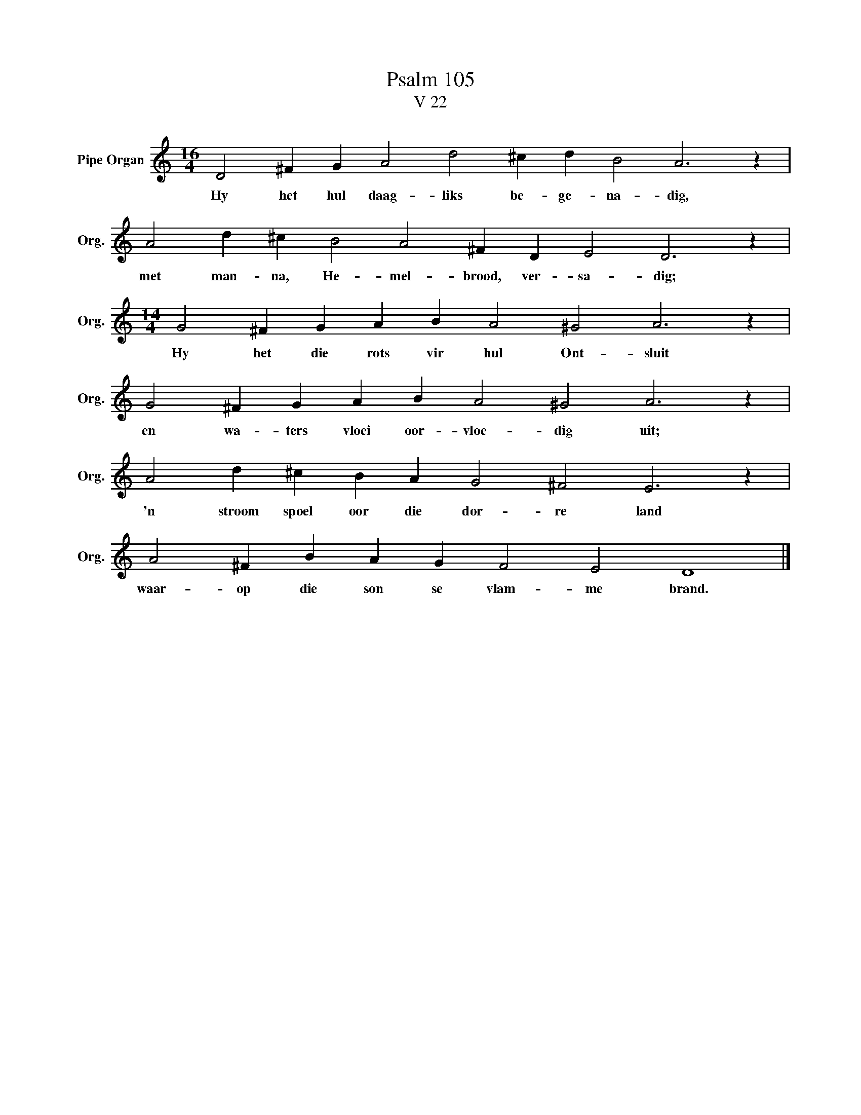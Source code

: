 X:1
T:Psalm 105
T:V 22
L:1/4
M:16/4
I:linebreak $
K:C
V:1 treble nm="Pipe Organ" snm="Org."
V:1
 D2 ^F G A2 d2 ^c d B2 A3 z |$ A2 d ^c B2 A2 ^F D E2 D3 z |$[M:14/4] G2 ^F G A B A2 ^G2 A3 z |$ %3
w: Hy het hul daag- liks be- ge- na- dig,|met man- na, He- mel- brood, ver- sa- dig;|Hy het die rots vir hul Ont- sluit|
 G2 ^F G A B A2 ^G2 A3 z |$ A2 d ^c B A G2 ^F2 E3 z |$ A2 ^F B A G F2 E2 D4 |] %6
w: en wa- ters vloei oor- vloe- dig uit;|'n stroom spoel oor die dor- re land|waar- op die son se vlam- me brand.|


